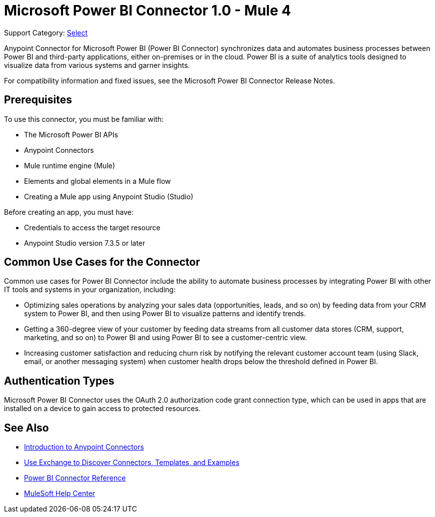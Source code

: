 = Microsoft Power BI Connector 1.0 - Mule 4

Support Category: https://www.mulesoft.com/legal/versioning-back-support-policy#anypoint-connectors[Select]

Anypoint Connector for Microsoft Power BI (Power BI Connector) synchronizes data and automates business processes between Power BI and third-party applications, either on-premises or in the cloud. Power BI is a suite of analytics tools designed to visualize data from various systems and garner insights. 

For compatibility information and fixed issues, see the Microsoft Power BI Connector Release Notes.

== Prerequisites

To use this connector, you must be familiar with:

* The Microsoft Power BI APIs
* Anypoint Connectors
* Mule runtime engine (Mule)
* Elements and global elements in a Mule flow
* Creating a Mule app using Anypoint Studio (Studio)

Before creating an app, you must have:

* Credentials to access the target resource
* Anypoint Studio version 7.3.5 or later

== Common Use Cases for the Connector

Common use cases for Power BI Connector include the ability to automate business processes by integrating Power BI with other IT tools and systems in your organization, including:

* Optimizing sales operations by analyzing your sales data (opportunities, leads, and so on) by feeding data from your CRM system to Power BI, and then using Power BI to visualize patterns and identify trends. 
* Getting a 360-degree view of your customer by feeding data streams from all customer data stores (CRM, support, marketing, and so on) to Power BI and using Power BI to see a customer-centric view.
* Increasing customer satisfaction and reducing churn risk by notifying the relevant customer account team (using Slack, email, or another messaging system) when customer health drops below the threshold defined in Power BI. 


== Authentication Types

Microsoft Power BI Connector uses the OAuth 2.0 authorization code grant connection type, which can be used in apps that are installed on a device to gain access to protected resources.


== See Also

* xref:connectors::introduction/introduction-to-anypoint-connectors.adoc[Introduction to Anypoint Connectors]
* xref:connectors::introduction/intro-use-exchange.adoc[Use Exchange to Discover Connectors, Templates, and Examples]
* xref:microsoft-power-bi-connector-reference.adoc[Power BI Connector Reference]
* https://help.mulesoft.com[MuleSoft Help Center]
